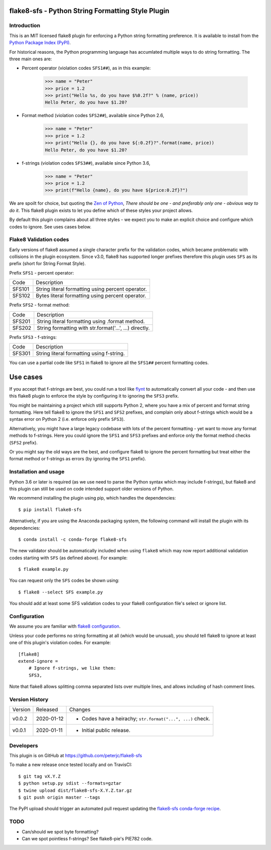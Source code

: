 flake8-sfs - Python String Formatting Style Plugin
==================================================

.. image:: https://img.shields.io/pypi/v/flake8-sfs.svg
   :alt: Released on the Python Package Index (PyPI)
   :target: https://pypi.org/project/flake8-sfs/
.. image:: https://img.shields.io/conda/vn/conda-forge/flake8-sfs.svg
   :alt: Released on Conda
   :target: https://anaconda.org/conda-forge/flake8-sfs
.. image:: https://img.shields.io/travis/peterjc/flake8-sfs/master.svg
   :alt: Testing with TravisCI
   :target: https://travis-ci.org/peterjc/flake8-sfs/branches
.. image:: https://img.shields.io/pypi/dm/flake8-sfs.svg
   :alt: PyPI downloads
   :target: https://pypistats.org/packages/flake8-sfs
.. image:: https://img.shields.io/badge/code%20style-black-000000.svg
   :alt: Code style: black
   :target: https://github.com/python/black

Introduction
------------

This is an MIT licensed flake8 plugin for enforcing a Python string formatting
preference. It is available to install from the `Python Package Index (PyPI)
<https://pypi.org/project/flake8-sfs/>`_.

For historical reasons, the Python programming language has accumlated multiple
ways to do string formatting. The three main ones are:

* Percent operator (violation codes ``SFS1##``), as in this example:

    >>> name = "Peter"
    >>> price = 1.2
    >>> print("Hello %s, do you have $%0.2f?" % (name, price))
    Hello Peter, do you have $1.20?

* Format method (violation codes ``SFS2##``), available since Python 2.6,

    >>> name = "Peter"
    >>> price = 1.2
    >>> print("Hello {}, do you have ${:0.2f}?".format(name, price))
    Hello Peter, do you have $1.20?

* f-strings (violation codes ``SFS3##``), available since Python 3.6,

    >>> name = "Peter"
    >>> price = 1.2
    >>> print(f"Hello {name}, do you have ${price:0.2f}?")

We are spoilt for choice, but quoting the `Zen of Python
<https://www.python.org/dev/peps/pep-0020/>`_, *There should be one - and
preferably only one - obvious way to do it*. This flake8 plugin exists to let
you define which of these styles your project allows.

By default this plugin complains about all three styles - we expect you to make
an explicit choice and configure which codes to ignore. See uses cases below.

Flake8 Validation codes
-----------------------

Early versions of flake8 assumed a single character prefix for the validation
codes, which became problematic with collisions in the plugin ecosystem. Since
v3.0, flake8 has supported longer prefixes therefore this plugin uses ``SFS``
as its prefix (short for String Format Style).

Prefix ``SFS1`` - percent operator:

====== =======================================================================
Code   Description
------ -----------------------------------------------------------------------
SFS101 String literal formatting using percent operator.
SFS102 Bytes literal formatting using percent operator.
====== =======================================================================

Prefix ``SFS2`` - format method:

====== =======================================================================
Code   Description
------ -----------------------------------------------------------------------
SFS201 String literal formatting using .format method.
SFS202 String formatting with str.format('...', ...) directly.
====== =======================================================================

Prefix ``SFS3`` - f-strings:

====== =======================================================================
Code   Description
------ -----------------------------------------------------------------------
SFS301 String literal formatting using f-string.
====== =======================================================================

You can use a partial code like ``SFS1`` in flake8 to ignore all the ``SFS1##``
percent formatting codes.

Use cases
=========

If you accept that f-strings are best, you could run a tool like `flynt
<https://github.com/ikamensh/flynt>`_ to automatically convert all your code -
and then use this flake8 plugin to enforce the style by configuring it to
ignoring the ``SFS3`` prefix.

You might be maintaining a project which still supports Python 2, where you
have a mix of percent and format string formatting. Here tell flake8 to ignore
the ``SFS1`` and ``SFS2`` prefixes, and complain only about f-strings which
would be a syntax error on Python 2 (i.e. enforce only prefix ``SFS3``).

Alternatively, you might have a large legacy codebase with lots of the percent
formatting - yet want to move any format methods to f-strings. Here you could
ignore the ``SFS1`` and ``SFS3`` prefixes and enforce only the format method
checks (``SFS2`` prefix).

Or you might say the old ways are the best, and configure flake8 to ignore the
percent formatting but treat either the format method or f-strings as errors
(by ignoring the ``SFS1`` prefix).

Installation and usage
----------------------

Python 3.6 or later is required (as we use need to parse the Python syntax
which may include f-strings), but flake8 and this plugin can still be used on
code intended support older versions of Python.

We recommend installing the plugin using pip, which handles the dependencies::

    $ pip install flake8-sfs

Alternatively, if you are using the Anaconda packaging system, the following
command will install the plugin with its dependencies::

    $ conda install -c conda-forge flake8-sfs

The new validator should be automatically included when using ``flake8`` which
may now report additional validation codes starting with ``SFS`` (as defined
above). For example::

    $ flake8 example.py

You can request only the ``SFS`` codes be shown using::

    $ flake8 --select SFS example.py

You should add at least some SFS validation codes to your flake8 configuration
file's select or ignore list.

Configuration
-------------

We assume you are familiar with `flake8 configuration
<http://flake8.pycqa.org/en/latest/user/configuration.html>`_.

Unless your code performs no string formatting at all (which would be unusual),
you should tell flake8 to ignore at least one of this plugin's violation codes.
For example::

    [flake8]
    extend-ignore =
        # Ignore f-strings, we like them:
        SFS3,

Note that flake8 allows splitting comma separated lists over multiple lines,
and allows including of hash comment lines.


Version History
---------------

======= ========== ===========================================================
Version Released   Changes
------- ---------- -----------------------------------------------------------
v0.0.2  2020-01-12 - Codes have a heirachy; ``str.format("...", ...)`` check.
v0.0.1  2020-01-11 - Initial public release.
======= ========== ===========================================================


Developers
----------

This plugin is on GitHub at https://github.com/peterjc/flake8-sfs

To make a new release once tested locally and on TravisCI::

    $ git tag vX.Y.Z
    $ python setup.py sdist --formats=gztar
    $ twine upload dist/flake8-sfs-X.Y.Z.tar.gz
    $ git push origin master --tags

The PyPI upload should trigger an automated pull request updating the
`flake8-sfs conda-forge recipe
<https://github.com/conda-forge/flake8-sfs-feedstock/blob/master/recipe/meta.yaml>`_.


TODO
----

- Can/should we spot byte formatting?
- Can we spot pointless f-strings? See flake8-pie's PIE782 code.
